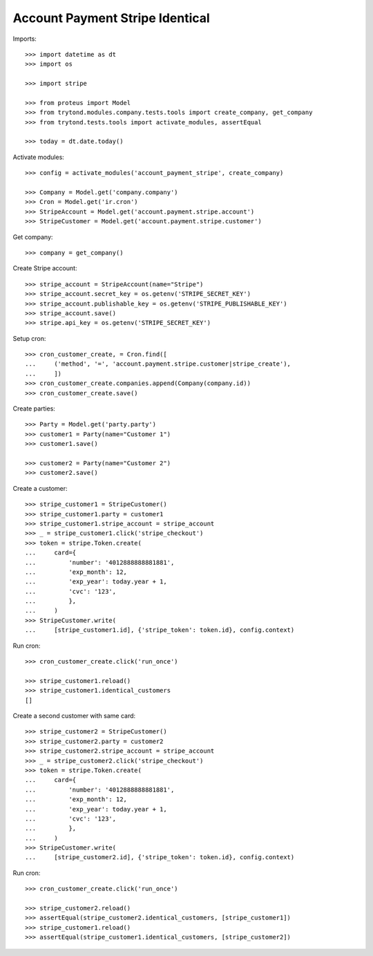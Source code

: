 ================================
Account Payment Stripe Identical
================================

Imports::

    >>> import datetime as dt
    >>> import os

    >>> import stripe

    >>> from proteus import Model
    >>> from trytond.modules.company.tests.tools import create_company, get_company
    >>> from trytond.tests.tools import activate_modules, assertEqual

    >>> today = dt.date.today()

Activate modules::

    >>> config = activate_modules('account_payment_stripe', create_company)

    >>> Company = Model.get('company.company')
    >>> Cron = Model.get('ir.cron')
    >>> StripeAccount = Model.get('account.payment.stripe.account')
    >>> StripeCustomer = Model.get('account.payment.stripe.customer')

Get company::

    >>> company = get_company()

Create Stripe account::

    >>> stripe_account = StripeAccount(name="Stripe")
    >>> stripe_account.secret_key = os.getenv('STRIPE_SECRET_KEY')
    >>> stripe_account.publishable_key = os.getenv('STRIPE_PUBLISHABLE_KEY')
    >>> stripe_account.save()
    >>> stripe.api_key = os.getenv('STRIPE_SECRET_KEY')

Setup cron::

    >>> cron_customer_create, = Cron.find([
    ...     ('method', '=', 'account.payment.stripe.customer|stripe_create'),
    ...     ])
    >>> cron_customer_create.companies.append(Company(company.id))
    >>> cron_customer_create.save()

Create parties::

    >>> Party = Model.get('party.party')
    >>> customer1 = Party(name="Customer 1")
    >>> customer1.save()

    >>> customer2 = Party(name="Customer 2")
    >>> customer2.save()

Create a customer::

    >>> stripe_customer1 = StripeCustomer()
    >>> stripe_customer1.party = customer1
    >>> stripe_customer1.stripe_account = stripe_account
    >>> _ = stripe_customer1.click('stripe_checkout')
    >>> token = stripe.Token.create(
    ...     card={
    ...         'number': '4012888888881881',
    ...         'exp_month': 12,
    ...         'exp_year': today.year + 1,
    ...         'cvc': '123',
    ...         },
    ...     )
    >>> StripeCustomer.write(
    ...     [stripe_customer1.id], {'stripe_token': token.id}, config.context)

Run cron::

    >>> cron_customer_create.click('run_once')

    >>> stripe_customer1.reload()
    >>> stripe_customer1.identical_customers
    []

Create a second customer with same card::

    >>> stripe_customer2 = StripeCustomer()
    >>> stripe_customer2.party = customer2
    >>> stripe_customer2.stripe_account = stripe_account
    >>> _ = stripe_customer2.click('stripe_checkout')
    >>> token = stripe.Token.create(
    ...     card={
    ...         'number': '4012888888881881',
    ...         'exp_month': 12,
    ...         'exp_year': today.year + 1,
    ...         'cvc': '123',
    ...         },
    ...     )
    >>> StripeCustomer.write(
    ...     [stripe_customer2.id], {'stripe_token': token.id}, config.context)

Run cron::

    >>> cron_customer_create.click('run_once')

    >>> stripe_customer2.reload()
    >>> assertEqual(stripe_customer2.identical_customers, [stripe_customer1])
    >>> stripe_customer1.reload()
    >>> assertEqual(stripe_customer1.identical_customers, [stripe_customer2])
